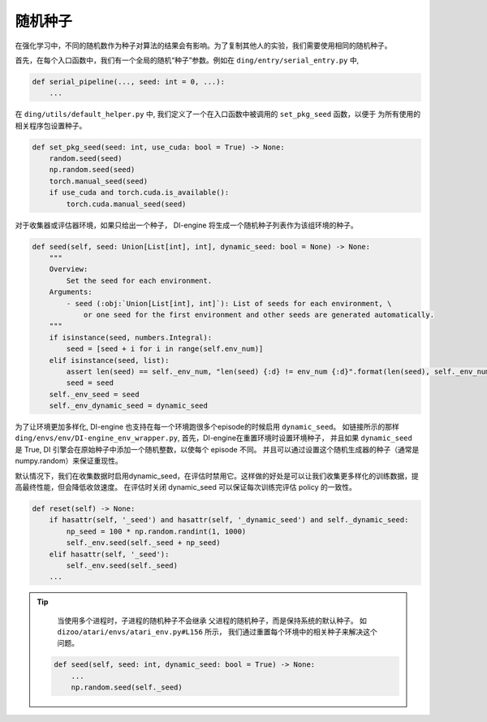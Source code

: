 随机种子
=============

在强化学习中，不同的随机数作为种子对算法的结果会有影响。为了复制其他人的实验，我们需要使用相同的随机种子。


首先，在每个入口函数中，我们有一个全局的随机“种子”参数。例如在 ``ding/entry/serial_entry.py`` 中,

.. code:: python

    def serial_pipeline(..., seed: int = 0, ...):
        ...

在 ``ding/utils/default_helper.py`` 中, 我们定义了一个在入口函数中被调用的 ``set_pkg_seed`` 函数，以便于
为所有使用的相关程序包设置种子。


.. code:: python

    def set_pkg_seed(seed: int, use_cuda: bool = True) -> None:
        random.seed(seed)
        np.random.seed(seed)
        torch.manual_seed(seed)
        if use_cuda and torch.cuda.is_available():
            torch.cuda.manual_seed(seed)

对于收集器或评估器环境，如果只给出一个种子， DI-engine 将生成一个随机种子列表作为该组环境的种子。

.. code:: python

    def seed(self, seed: Union[List[int], int], dynamic_seed: bool = None) -> None:
        """
        Overview:
            Set the seed for each environment.
        Arguments:
            - seed (:obj:`Union[List[int], int]`): List of seeds for each environment, \
                or one seed for the first environment and other seeds are generated automatically.
        """
        if isinstance(seed, numbers.Integral):
            seed = [seed + i for i in range(self.env_num)]
        elif isinstance(seed, list):
            assert len(seed) == self._env_num, "len(seed) {:d} != env_num {:d}".format(len(seed), self._env_num)
            seed = seed
        self._env_seed = seed
        self._env_dynamic_seed = dynamic_seed

为了让环境更加多样化, DI-engine 也支持在每一个环境跑很多个episode的时候启用 ``dynamic_seed``。
如链接所示的那样 ``ding/envs/env/DI-engine_env_wrapper.py``, 首先，DI-engine在重置环境时设置环境种子， 并且如果 ``dynamic_seed`` 是 True, DI 引擎会在原始种子中添加一个随机整数，以使每个
episode 不同。 并且可以通过设置这个随机生成器的种子（通常是 numpy.random）来保证重现性。

默认情况下，我们在收集数据时启用dynamic_seed，在评估时禁用它。这样做的好处是可以让我们收集更多样化的训练数据，提高最终性能，但会降低收敛速度。
在评估时关闭 dynamic_seed 可以保证每次训练完评估 policy 的一致性。

.. code:: python

    def reset(self) -> None:
        if hasattr(self, '_seed') and hasattr(self, '_dynamic_seed') and self._dynamic_seed:
            np_seed = 100 * np.random.randint(1, 1000)
            self._env.seed(self._seed + np_seed)
        elif hasattr(self, '_seed'):
            self._env.seed(self._seed)
        ...


.. tip::
     
     当使用多个进程时，子进程的随机种子不会继承
     父进程的随机种子，而是保持系统的默认种子。
     如 ``dizoo/atari/envs/atari_env.py#L156`` 所示，
     我们通过重置每个环境中的相关种子来解决这个问题。
     

    .. code:: python

        def seed(self, seed: int, dynamic_seed: bool = True) -> None:
            ...
            np.random.seed(self._seed)
